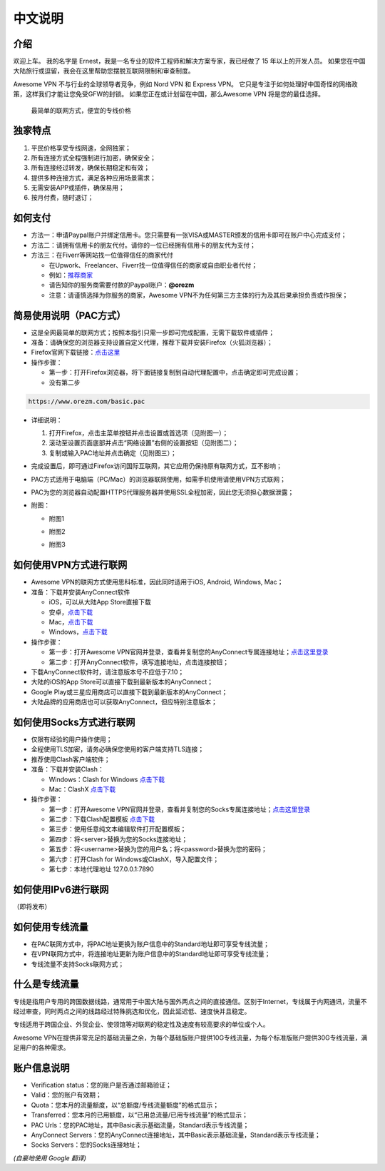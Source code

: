 中文说明
-------

介绍
^^^^^

欢迎上车。 我的名字是 Ernest，我是一名专业的软件工程师和解决方案专家，我已经做了 15 年以上的开发人员。 如果您在中国大陆旅行或逗留，我会在这里帮助您摆脱互联网限制和审查制度。

Awesome VPN 不与行业的全球领导者竞争，例如 Nord VPN 和 Express VPN。 它只是专注于如何处理好中国奇怪的网络政策，这样我们才能让您免受GFW的封锁。 如果您正在或计划留在中国，那么Awesome VPN 将是您的最佳选择。

 最简单的联网方式，便宜的专线价格
 

独家特点
^^^^^^^

#. 平民价格享受专线网速，全网独家；
#. 所有连接方式全程强制进行加密，确保安全；
#. 所有连接经过转发，确保长期稳定和有效；
#. 提供多种连接方式，满足各种应用场景需求；
#. 无需安装APP或插件，确保易用；
#. 按月付费，随时退订；


如何支付
^^^^^^^^

* 方法一：申请Paypal账户并绑定信用卡。您只需要有一张VISA或MASTER颁发的信用卡即可在账户中心完成支付；

* 方法二：请拥有信用卡的朋友代付。请你的一位已经拥有信用卡的朋友代为支付；

* 方法三：在Fiverr等网站找一位值得信任的商家代付

  * 在Upwork、Freelancer、Fiverr找一位值得信任的商家或自由职业者代付；
  * 例如：`推荐商家 <https://gitee.com/geek_tank/gitree/>`_
  * 请告知你的服务商需要付款的Paypal账户：**@orezm**
  * 注意：请谨慎选择为你服务的商家，Awesome VPN不为任何第三方主体的行为及其后果承担负责或作担保；


简易使用说明（PAC方式）
^^^^^^^^^^^^^^^^^^^^

* 这是全网最简单的联网方式；按照本指引只需一步即可完成配置，无需下载软件或插件；
* 准备：请确保您的浏览器支持设置自定义代理，推荐下载并安装Firefox（火狐浏览器）；
* Firefox官网下载链接：`点击这里 <https://www.mozilla.org/zh-CN/firefox/>`_
* 操作步骤：

  * 第一步：打开Firefox浏览器，将下面链接复制到自动代理配置中，点击确定即可完成设置；
  * 没有第二步

.. code:: txt

  https://www.orezm.com/basic.pac
  

* 详细说明：

  #. 打开Firefox，点击主菜单按钮并点击设置或首选项（见附图一）；
  #. 滚动至设置页面底部并点击“网络设置”右侧的设置按钮（见附图二）；
  #. 复制或输入PAC地址并点击确定（见附图三）；
  
* 完成设置后，即可通过Firefox访问国际互联网，其它应用仍保持原有联网方式，互不影响；
* PAC方式适用于电脑端（PC/Mac）的浏览器联网使用，如需手机使用请使用VPN方式联网；
* PAC为您的浏览器自动配置HTTPS代理服务器并使用SSL全程加密，因此您无须担心数据泄露；
* 附图：

  * 附图1
  .. image:: ../../docs/assets/step1.png

  * 附图2
  .. image:: ../../docs/assets/step2.png

  * 附图3
  .. image:: ../../docs/assets/step3.png


如何使用VPN方式进行联网
^^^^^^^^^^^^^^^^^^^^^

* Awesome VPN的联网方式使用思科标准，因此同时适用于iOS, Android, Windows, Mac；
* 准备：下载并安装AnyConnect软件

  * iOS，可以从大陆App Store直接下载
  * 安卓，`点击下载 <https://github.com/orezm/avc/releases/download/downloads/AnyConnect.apk>`_
  * Mac，`点击下载 <https://github.com/orezm/avc/releases/download/downloads/anyconnect-macos-4.10.01075-predeploy-k9.dmg>`_
  * Windows，`点击下载 <https://github.com/orezm/avc/releases/download/downloads/anyconnect-win-4.10.01075-predeploy-k9.zip>`_

* 操作步骤：

  * 第一步：打开Awesome VPN官网并登录，查看并复制您的AnyConnect专属连接地址；`点击这里登录 <https://www.orezm.com/my>`_
  * 第二步：打开AnyConnect软件，填写连接地址，点击连接按钮；

* 下载AnyConnect软件时，请注意版本号不应低于7.10；
* 大陆的iOS的App Store可以直接下载到最新版本的AnyConnect；
* Google Play或三星应用商店可以直接下载到最新版本的AnyConnect；
* 大陆品牌的应用商店也可以获取AnyConnect，但应特别注意版本；


如何使用Socks方式进行联网
^^^^^^^^^^^^^^^^^^^^^^^

* 仅限有经验的用户操作使用；
* 全程使用TLS加密，请务必确保您使用的客户端支持TLS连接；
* 推荐使用Clash客户端软件；
* 准备：下载并安装Clash：

  * Windows：Clash for Windows `点击下载 <https://github.com/orezm/avc/releases/download/downloads/anyconnect-win-4.10.01075-predeploy-k9.zip>`_
  * Mac：ClashX `点击下载 <https://github.com/orezm/avc/releases/download/downloads/ClashX.dmg>`_

* 操作步骤：

  * 第一步：打开Awesome VPN官网并登录，查看并复制您的Socks专属连接地址；`点击这里登录 <https://www.orezm.com/my>`_
  * 第二步：下载Clash配置模板 `点击下载 <https://github.com/orezm/avc/releases/download/downloads/config.yaml>`_
  * 第三步：使用任意纯文本编辑软件打开配置模板；
  * 第四步：将<server>替换为您的Socks连接地址；
  * 第五步：将<username>替换为您的用户名；将<password>替换为您的密码；
  * 第六步：打开Clash for Windows或ClashX，导入配置文件；
  * 第七步：本地代理地址 127.0.0.1:7890


如何使用IPv6进行联网
^^^^^^^^^^^^^^^^^^
（即将发布）


如何使用专线流量
^^^^^^^^^^^^^^
* 在PAC联网方式中，将PAC地址更换为账户信息中的Standard地址即可享受专线流量；
* 在VPN联网方式中，将连接地址更新为账户信息中的Standard地址即可享受专线流量；
* 专线流量不支持Socks联网方式；


什么是专线流量
^^^^^^^^^^^^^

专线是指用户专用的跨国数据线路，通常用于中国大陆与国外两点之间的直接通信。区别于Internet，专线属于内网通讯，流量不经过审查，同时两点之间的线路经过特殊挑选和优化，因此延迟低、速度快并且稳定。

专线适用于跨国企业、外贸企业、使领馆等对联网的稳定性及速度有较高要求的单位或个人。

Awesome VPN在提供非常充足的基础流量之余，为每个基础版账户提供10G专线流量，为每个标准版账户提供30G专线流量，满足用户的各种需求。


账户信息说明
^^^^^^^^^^^

* Verification status：您的账户是否通过邮箱验证；
* Valid：您的账户有效期；
* Quota：您本月的流量额度，以“总额度/专线流量额度”的格式显示；
* Transferred：您本月的已用额度，以“已用总流量/已用专线流量”的格式显示；
* PAC Urls：您的PAC地址，其中Basic表示基础流量，Standard表示专线流量；
* AnyConnect Servers：您的AnyConnect连接地址，其中Basic表示基础流量，Standard表示专线流量；
* Socks Servers：您的Socks连接地址；

*(自豪地使用 Google 翻译)*
